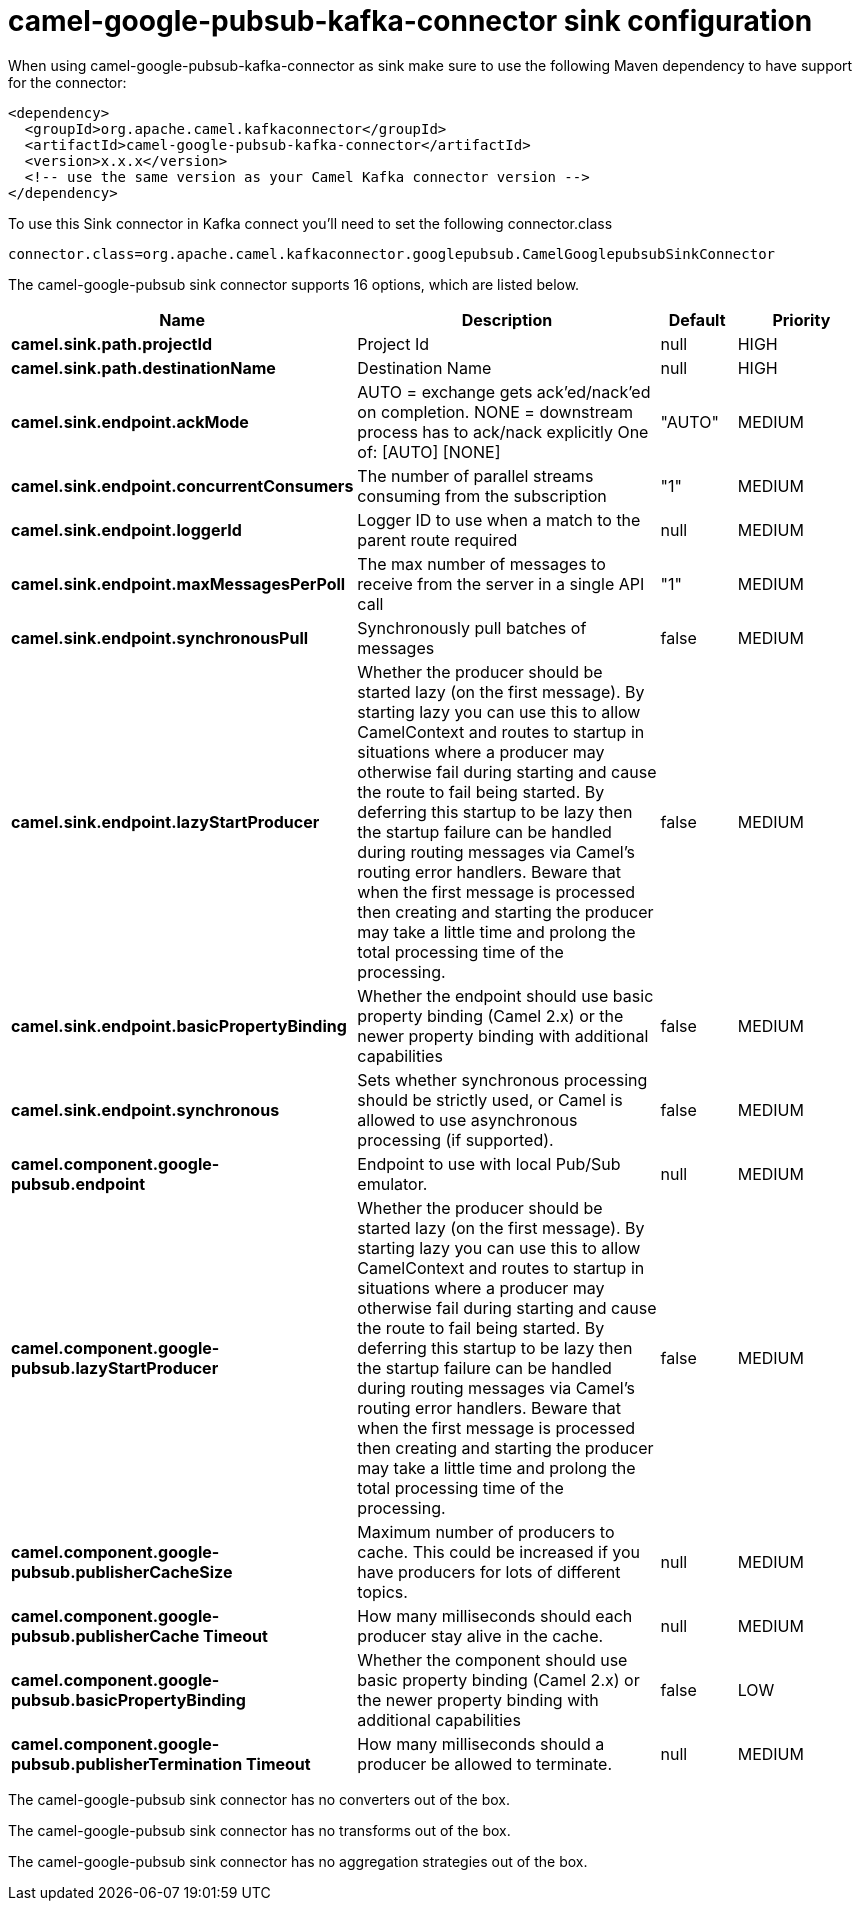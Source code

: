 // kafka-connector options: START
[[camel-google-pubsub-kafka-connector-sink]]
= camel-google-pubsub-kafka-connector sink configuration

When using camel-google-pubsub-kafka-connector as sink make sure to use the following Maven dependency to have support for the connector:

[source,xml]
----
<dependency>
  <groupId>org.apache.camel.kafkaconnector</groupId>
  <artifactId>camel-google-pubsub-kafka-connector</artifactId>
  <version>x.x.x</version>
  <!-- use the same version as your Camel Kafka connector version -->
</dependency>
----

To use this Sink connector in Kafka connect you'll need to set the following connector.class

[source,java]
----
connector.class=org.apache.camel.kafkaconnector.googlepubsub.CamelGooglepubsubSinkConnector
----


The camel-google-pubsub sink connector supports 16 options, which are listed below.



[width="100%",cols="2,5,^1,2",options="header"]
|===
| Name | Description | Default | Priority
| *camel.sink.path.projectId* | Project Id | null | HIGH
| *camel.sink.path.destinationName* | Destination Name | null | HIGH
| *camel.sink.endpoint.ackMode* | AUTO = exchange gets ack'ed/nack'ed on completion. NONE = downstream process has to ack/nack explicitly One of: [AUTO] [NONE] | "AUTO" | MEDIUM
| *camel.sink.endpoint.concurrentConsumers* | The number of parallel streams consuming from the subscription | "1" | MEDIUM
| *camel.sink.endpoint.loggerId* | Logger ID to use when a match to the parent route required | null | MEDIUM
| *camel.sink.endpoint.maxMessagesPerPoll* | The max number of messages to receive from the server in a single API call | "1" | MEDIUM
| *camel.sink.endpoint.synchronousPull* | Synchronously pull batches of messages | false | MEDIUM
| *camel.sink.endpoint.lazyStartProducer* | Whether the producer should be started lazy (on the first message). By starting lazy you can use this to allow CamelContext and routes to startup in situations where a producer may otherwise fail during starting and cause the route to fail being started. By deferring this startup to be lazy then the startup failure can be handled during routing messages via Camel's routing error handlers. Beware that when the first message is processed then creating and starting the producer may take a little time and prolong the total processing time of the processing. | false | MEDIUM
| *camel.sink.endpoint.basicPropertyBinding* | Whether the endpoint should use basic property binding (Camel 2.x) or the newer property binding with additional capabilities | false | MEDIUM
| *camel.sink.endpoint.synchronous* | Sets whether synchronous processing should be strictly used, or Camel is allowed to use asynchronous processing (if supported). | false | MEDIUM
| *camel.component.google-pubsub.endpoint* | Endpoint to use with local Pub/Sub emulator. | null | MEDIUM
| *camel.component.google-pubsub.lazyStartProducer* | Whether the producer should be started lazy (on the first message). By starting lazy you can use this to allow CamelContext and routes to startup in situations where a producer may otherwise fail during starting and cause the route to fail being started. By deferring this startup to be lazy then the startup failure can be handled during routing messages via Camel's routing error handlers. Beware that when the first message is processed then creating and starting the producer may take a little time and prolong the total processing time of the processing. | false | MEDIUM
| *camel.component.google-pubsub.publisherCacheSize* | Maximum number of producers to cache. This could be increased if you have producers for lots of different topics. | null | MEDIUM
| *camel.component.google-pubsub.publisherCache Timeout* | How many milliseconds should each producer stay alive in the cache. | null | MEDIUM
| *camel.component.google-pubsub.basicPropertyBinding* | Whether the component should use basic property binding (Camel 2.x) or the newer property binding with additional capabilities | false | LOW
| *camel.component.google-pubsub.publisherTermination Timeout* | How many milliseconds should a producer be allowed to terminate. | null | MEDIUM
|===



The camel-google-pubsub sink connector has no converters out of the box.





The camel-google-pubsub sink connector has no transforms out of the box.





The camel-google-pubsub sink connector has no aggregation strategies out of the box.
// kafka-connector options: END
